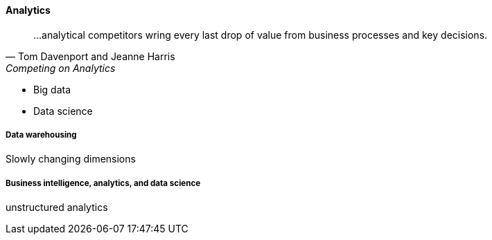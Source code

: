 ==== Analytics

[quote, Tom Davenport and Jeanne Harris, Competing on Analytics]
...analytical competitors wring every last drop of value from business processes and key decisions.



 * Big data
 * Data science

===== Data warehousing

Slowly changing dimensions

===== Business intelligence, analytics, and data science
unstructured analytics
